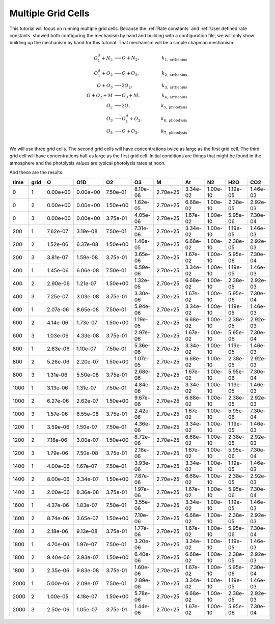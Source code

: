 .. _Multiple grid cells:

Multiple Grid Cells
===================

This tutorial will focus on running multiple grid cells. Because the 
:ref:`Rate constants` and :ref:`User defined rate constants` showed both configuring
the mechanism by hand and building with a configuration file, we will only show building
up the mechanism by hand for this tutorial. That mechanism will be a simple chapman mechanism.

.. math::

  O_{1}^{d} + N_2 &\longrightarrow O + N_2, &k_{1, \mathrm{arrhenius}} \\
  O_{1}^{d} + O_2 &\longrightarrow O + O_2, &k_{2, \mathrm{arrhenius}} \\
  O + O_3 &\longrightarrow 2O_2, &k_{3, \mathrm{arrhenius}} \\
  O + O_2 + M &\longrightarrow O_3 + M, &k_{4, \mathrm{arrhenius}} \\
  O_2 &\longrightarrow 2O, &k_{5, \mathrm{photolysis}} \\
  O_3 &\longrightarrow O_1^d +O_2,\qquad &k_{6, \mathrm{photolysis}} \\
  O_3 &\longrightarrow O +O_2, &k_{7, \mathrm{photolysis}} \\

We will use three grid cells. The second grid cells will have concentrations twice as large as the first grid cell.
The third grid cell will have concentrations half as large as the first grid cell. Initial conditions are things
that might be found in the atmosphere and the photolysis values are typical photolysis rates at noon.


And these are the results.

+-------+------+-------------+-------------+-------------+-------------+-------------+-------------+-------------+-------------+-------------+
|  time | grid |      O      |     O1D     |      O2     |      O3     |      M      |     Ar      |     N2      |     H2O     |     CO2     |
+=======+======+=============+=============+=============+=============+=============+=============+=============+=============+=============+
|   0   |  1   |   0.00e+00  |   0.00e+00  |   7.50e-01  |   8.10e-06  |   2.70e+25  |   3.34e-02  |   1.00e-10  |   1.19e-05  |   1.46e-03  |
+-------+------+-------------+-------------+-------------+-------------+-------------+-------------+-------------+-------------+-------------+
|   0   |  2   |   0.00e+00  |   0.00e+00  |   1.50e+00  |   1.62e-05  |   2.70e+25  |   6.68e-02  |   1.00e-10  |   2.38e-05  |   2.92e-03  |
+-------+------+-------------+-------------+-------------+-------------+-------------+-------------+-------------+-------------+-------------+
|   0   |  3   |   0.00e+00  |   0.00e+00  |   3.75e-01  |   4.05e-06  |   2.70e+25  |   1.67e-02  |   1.00e-10  |   5.95e-06  |   7.30e-04  |
+-------+------+-------------+-------------+-------------+-------------+-------------+-------------+-------------+-------------+-------------+
|  200  |  1   |   7.62e-07  |   3.19e-08  |   7.50e-01  |   7.31e-06  |   2.70e+25  |   3.34e-02  |   1.00e-10  |   1.19e-05  |   1.46e-03  |
+-------+------+-------------+-------------+-------------+-------------+-------------+-------------+-------------+-------------+-------------+
|  200  |  2   |   1.52e-06  |   6.37e-08  |   1.50e+00  |   1.46e-05  |   2.70e+25  |   6.68e-02  |   1.00e-10  |   2.38e-05  |   2.92e-03  |
+-------+------+-------------+-------------+-------------+-------------+-------------+-------------+-------------+-------------+-------------+
|  200  |  3   |   3.81e-07  |   1.59e-08  |   3.75e-01  |   3.65e-06  |   2.70e+25  |   1.67e-02  |   1.00e-10  |   5.95e-06  |   7.30e-04  |
+-------+------+-------------+-------------+-------------+-------------+-------------+-------------+-------------+-------------+-------------+
|  400  |  1   |   1.45e-06  |   6.06e-08  |   7.50e-01  |   6.59e-06  |   2.70e+25  |   3.34e-02  |   1.00e-10  |   1.19e-05  |   1.46e-03  |
+-------+------+-------------+-------------+-------------+-------------+-------------+-------------+-------------+-------------+-------------+
|  400  |  2   |   2.90e-06  |   1.21e-07  |   1.50e+00  |   1.32e-05  |   2.70e+25  |   6.68e-02  |   1.00e-10  |   2.38e-05  |   2.92e-03  |
+-------+------+-------------+-------------+-------------+-------------+-------------+-------------+-------------+-------------+-------------+
|  400  |  3   |   7.25e-07  |   3.03e-08  |   3.75e-01  |   3.30e-06  |   2.70e+25  |   1.67e-02  |   1.00e-10  |   5.95e-06  |   7.30e-04  |
+-------+------+-------------+-------------+-------------+-------------+-------------+-------------+-------------+-------------+-------------+
|  600  |  1   |   2.07e-06  |   8.65e-08  |   7.50e-01  |   5.94e-06  |   2.70e+25  |   3.34e-02  |   1.00e-10  |   1.19e-05  |   1.46e-03  |
+-------+------+-------------+-------------+-------------+-------------+-------------+-------------+-------------+-------------+-------------+
|  600  |  2   |   4.14e-06  |   1.73e-07  |   1.50e+00  |   1.19e-05  |   2.70e+25  |   6.68e-02  |   1.00e-10  |   2.38e-05  |   2.92e-03  |
+-------+------+-------------+-------------+-------------+-------------+-------------+-------------+-------------+-------------+-------------+
|  600  |  3   |   1.03e-06  |   4.33e-08  |   3.75e-01  |   2.97e-06  |   2.70e+25  |   1.67e-02  |   1.00e-10  |   5.95e-06  |   7.30e-04  |
+-------+------+-------------+-------------+-------------+-------------+-------------+-------------+-------------+-------------+-------------+
|  800  |  1   |   2.63e-06  |   1.10e-07  |   7.50e-01  |   5.36e-06  |   2.70e+25  |   3.34e-02  |   1.00e-10  |   1.19e-05  |   1.46e-03  |
+-------+------+-------------+-------------+-------------+-------------+-------------+-------------+-------------+-------------+-------------+
|  800  |  2   |   5.26e-06  |   2.20e-07  |   1.50e+00  |   1.07e-05  |   2.70e+25  |   6.68e-02  |   1.00e-10  |   2.38e-05  |   2.92e-03  |
+-------+------+-------------+-------------+-------------+-------------+-------------+-------------+-------------+-------------+-------------+
|  800  |  3   |   1.31e-06  |   5.50e-08  |   3.75e-01  |   2.68e-06  |   2.70e+25  |   1.67e-02  |   1.00e-10  |   5.95e-06  |   7.30e-04  |
+-------+------+-------------+-------------+-------------+-------------+-------------+-------------+-------------+-------------+-------------+
| 1000  |  1   |   3.13e-06  |   1.31e-07  |   7.50e-01  |   4.84e-06  |   2.70e+25  |   3.34e-02  |   1.00e-10  |   1.19e-05  |   1.46e-03  |
+-------+------+-------------+-------------+-------------+-------------+-------------+-------------+-------------+-------------+-------------+
| 1000  |  2   |   6.27e-06  |   2.62e-07  |   1.50e+00  |   9.67e-06  |   2.70e+25  |   6.68e-02  |   1.00e-10  |   2.38e-05  |   2.92e-03  |
+-------+------+-------------+-------------+-------------+-------------+-------------+-------------+-------------+-------------+-------------+
| 1000  |  3   |   1.57e-06  |   6.55e-08  |   3.75e-01  |   2.42e-06  |   2.70e+25  |   1.67e-02  |   1.00e-10  |   5.95e-06  |   7.30e-04  |
+-------+------+-------------+-------------+-------------+-------------+-------------+-------------+-------------+-------------+-------------+
| 1200  |  1   |   3.59e-06  |   1.50e-07  |   7.50e-01  |   4.36e-06  |   2.70e+25  |   3.34e-02  |   1.00e-10  |   1.19e-05  |   1.46e-03  |
+-------+------+-------------+-------------+-------------+-------------+-------------+-------------+-------------+-------------+-------------+
| 1200  |  2   |   7.18e-06  |   3.00e-07  |   1.50e+00  |   8.72e-06  |   2.70e+25  |   6.68e-02  |   1.00e-10  |   2.38e-05  |   2.92e-03  |
+-------+------+-------------+-------------+-------------+-------------+-------------+-------------+-------------+-------------+-------------+
| 1200  |  3   |   1.79e-06  |   7.50e-08  |   3.75e-01  |   2.18e-06  |   2.70e+25  |   1.67e-02  |   1.00e-10  |   5.95e-06  |   7.30e-04  |
+-------+------+-------------+-------------+-------------+-------------+-------------+-------------+-------------+-------------+-------------+
| 1400  |  1   |   4.00e-06  |   1.67e-07  |   7.50e-01  |   3.93e-06  |   2.70e+25  |   3.34e-02  |   1.00e-10  |   1.19e-05  |   1.46e-03  |
+-------+------+-------------+-------------+-------------+-------------+-------------+-------------+-------------+-------------+-------------+
| 1400  |  2   |   8.00e-06  |   3.34e-07  |   1.50e+00  |   7.87e-06  |   2.70e+25  |   6.68e-02  |   1.00e-10  |   2.38e-05  |   2.92e-03  |
+-------+------+-------------+-------------+-------------+-------------+-------------+-------------+-------------+-------------+-------------+
| 1400  |  3   |   2.00e-06  |   8.36e-08  |   3.75e-01  |   1.97e-06  |   2.70e+25  |   1.67e-02  |   1.00e-10  |   5.95e-06  |   7.30e-04  |
+-------+------+-------------+-------------+-------------+-------------+-------------+-------------+-------------+-------------+-------------+
| 1600  |  1   |   4.37e-06  |   1.83e-07  |   7.50e-01  |   3.55e-06  |   2.70e+25  |   3.34e-02  |   1.00e-10  |   1.19e-05  |   1.46e-03  |
+-------+------+-------------+-------------+-------------+-------------+-------------+-------------+-------------+-------------+-------------+
| 1600  |  2   |   8.74e-06  |   3.65e-07  |   1.50e+00  |   7.10e-06  |   2.70e+25  |   6.68e-02  |   1.00e-10  |   2.38e-05  |   2.92e-03  |
+-------+------+-------------+-------------+-------------+-------------+-------------+-------------+-------------+-------------+-------------+
| 1600  |  3   |   2.18e-06  |   9.13e-08  |   3.75e-01  |   1.77e-06  |   2.70e+25  |   1.67e-02  |   1.00e-10  |   5.95e-06  |   7.30e-04  |
+-------+------+-------------+-------------+-------------+-------------+-------------+-------------+-------------+-------------+-------------+
| 1800  |  1   |   4.70e-06  |   1.97e-07  |   7.50e-01  |   3.20e-06  |   2.70e+25  |   3.34e-02  |   1.00e-10  |   1.19e-05  |   1.46e-03  |
+-------+------+-------------+-------------+-------------+-------------+-------------+-------------+-------------+-------------+-------------+
| 1800  |  2   |   9.40e-06  |   3.93e-07  |   1.50e+00  |   6.40e-06  |   2.70e+25  |   6.68e-02  |   1.00e-10  |   2.38e-05  |   2.92e-03  |
+-------+------+-------------+-------------+-------------+-------------+-------------+-------------+-------------+-------------+-------------+
| 1800  |  3   |   2.35e-06  |   9.83e-08  |   3.75e-01  |   1.60e-06  |   2.70e+25  |   1.67e-02  |   1.00e-10  |   5.95e-06  |   7.30e-04  |
+-------+------+-------------+-------------+-------------+-------------+-------------+-------------+-------------+-------------+-------------+
| 2000  |  1   |   5.00e-06  |   2.09e-07  |   7.50e-01  |   2.89e-06  |   2.70e+25  |   3.34e-02  |   1.00e-10  |   1.19e-05  |   1.46e-03  |
+-------+------+-------------+-------------+-------------+-------------+-------------+-------------+-------------+-------------+-------------+
| 2000  |  2   |   1.00e-05  |   4.18e-07  |   1.50e+00  |   5.78e-06  |   2.70e+25  |   6.68e-02  |   1.00e-10  |   2.38e-05  |   2.92e-03  |
+-------+------+-------------+-------------+-------------+-------------+-------------+-------------+-------------+-------------+-------------+
| 2000  |  3   |   2.50e-06  |   1.05e-07  |   3.75e-01  |   1.44e-06  |   2.70e+25  |   1.67e-02  |   1.00e-10  |   5.95e-06  |   7.30e-04  |
+-------+------+-------------+-------------+-------------+-------------+-------------+-------------+-------------+-------------+-------------+
